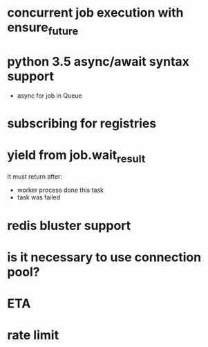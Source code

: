 * concurrent job execution with ensure_future

* python 3.5 async/await syntax support
  - async for job in Queue

* subscribing for registries

* yield from job.wait_result
  It must return after:
  - worker process done this task
  - task was failed

* redis bluster support

* is it necessary to use connection pool?

* ETA

* rate limit
